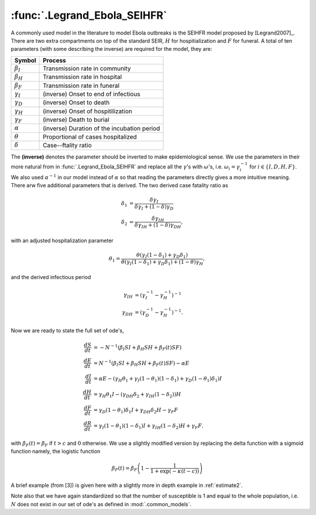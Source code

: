 :func:`.Legrand_Ebola_SEIHFR`
=============================

A commonly used model in the literature to model Ebola outbreaks is the SEIHFR model proposed by [Legrand2007]_.  There are two extra compartments on top of the standard SEIR, :math:`H` for hospitialization and :math:`F` for funeral.  A total of ten parameters (with some describing the inverse) are required for the model, they are:

==================   ============================================
     Symbol                          Process
==================   ============================================
:math:`\beta_{I}`    Transmission rate in community
:math:`\beta_{H}`    Transmission rate in hospital
:math:`\beta_{F}`    Transmission rate in funeral
:math:`\gamma_{I}`   (inverse) Onset to end of infectious
:math:`\gamma_{D}`   (inverse) Onset to death
:math:`\gamma_{H}`   (inverse) Onset of hospitilization
:math:`\gamma_{F}`   (inverse) Death to burial
:math:`\alpha`       (inverse) Duration of the incubation period
:math:`\theta`       Proportional of cases hospitalized
:math:`\delta`       Case--ftality ratio 
==================   ============================================

The **(inverse)** denotes the parameter should be inverted to make epidemiological sense.  We use the parameters in their more natural from in :func:`.Legrand_Ebola_SEIHFR` and replace all the :math:`\gamma`'s with :math:`\omega`'s, i.e. :math:`\omega_{i} = \gamma_{i}^{-1}` for :math:`i \in \{I,D,H,F\}`.  We also used :math:`\alpha^{-1}` in our model instead of :math:`\alpha` so that reading the parameters directly gives a more intuitive meaning.  There arw five additional parameters that is derived.  The two derived case fatality ratio as 

.. math::

    \delta_{1} &= \frac{\delta \gamma_{I}}{\delta \gamma_{I} + (1-\delta)\gamma_{D}} \\
    \delta_{2} &= \frac{\delta \gamma_{IH}}{\delta \gamma_{IH} + (1-\delta)\gamma_{DH}},

with an adjusted hospitalization parameter

.. math::
 
    \theta_{1} = \frac{\theta(\gamma_{I}(1-\delta_{1}) + \gamma_{D}\delta_{1})}{\theta(\gamma_{I}(1-\delta_{1}) + \gamma_{D}\delta_{1}) + (1-\theta)\gamma_{H}}, 

and the derived infectious period 

.. math::
    
    \gamma_{IH} &= (\gamma_{I}^{-1} - \gamma_{H}^{-1})^{-1} \\
    \gamma_{DH} &= (\gamma_{D}^{-1} - \gamma_{H}^{-1})^{-1}.

Now we are ready to state the full set of ode's,

.. math::

    \frac{dS}{dt} &= -N^{-1} (\beta_{I}SI + \beta_{H}SH + \beta_{F}(t) SF) \\
    \frac{dE}{dt} &= N^{-1} (\beta_{I}SI + \beta_{H}SH + \beta_{F}(t) SF) - \alpha E \\
    \frac{dI}{dt} &= \alpha E - (\gamma_{H} \theta_{1} + \gamma_{I}(1-\theta_{1})(1-\delta_{1}) + \gamma_{D}(1-\theta_{1})\delta_{1})I \\
    \frac{dH}{dt} &= \gamma_{H}\theta_{1}I - (\gamma_{DH}\delta_{2} + \gamma_{IH}(1-\delta_{2}))H \\
    \frac{dF}{dt} &= \gamma_{D}(1-\theta_{1})\delta_{1}I + \gamma_{DH}\delta_{2}H - \gamma_{F}F \\
    \frac{dR}{dt} &= \gamma_{I}(1-\theta_{1})(1-\delta_{1})I + \gamma_{IH}(1-\delta_{2})H + \gamma_{F}F.

with :math:`\beta_{F}(t) = \beta_{F}` if :math:`t > c` and :math:`0` otherwise.  We use a slightly modified version by replacing the delta function with a sigmoid function namely, the logistic function

.. math::

    \beta_{F}(t) = \beta_{F} \left(1 - \frac{1}{1 + \exp(-\kappa (t - c))} \right)

A brief example (from [3]) is given here with a slightly more in depth example in :ref:`estimate2`.

.. ipython::

    In [1]: import numpy

    In [1]: from pygom import common_models

    In [1]: x0 = [1.0, 3.0/200000.0, 0.0, 0.0, 0.0, 0.0, 0.0]

    In [1]: t = numpy.linspace(1, 25, 100)

    In [1]: ode = common_models.Legrand_Ebola_SEIHFR([
       ...:                                    ('beta_I',0.588), 
       ...:                                    ('beta_H',0.794),
       ...:                                    ('beta_F',7.653),
       ...:                                    ('omega_I',10.0/7.0),
       ...:                                    ('omega_D',9.6/7.0), 
       ...:                                    ('omega_H',5.0/7.0),
       ...:                                    ('omega_F',2.0/7.0),
       ...:                                    ('alphaInv',7.0/7.0), 
       ...:                                    ('delta',0.81),
       ...:                                    ('theta',0.80),
       ...:                                    ('kappa',300.0),
       ...:                                    ('interventionTime',7.0)
       ...:                                    ])

    In [1]: ode.initial_values = (x0, t[0])

    In [1]: solution = ode.integrate(t)

    @savefig common_models_seihfr.png
    In [1]: ode.plot()

Note also that we have again standardized so that the number of susceptible is 1 and equal to the whole population, i.e. :math:`N` does not exist in our set of ode's as defined in :mod:`.common_models`.

